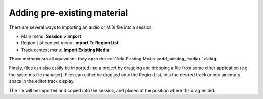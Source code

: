.. _adding_pre_existing_material:

Adding pre-existing material
============================

There are several ways to importing an audio or MIDI file into a session:

-  Main menu: **Session > Import**
-  Region List context menu: **Import To Region List**
-  Track context menu: **Import Existing Media**

These methods are all equivalent: they open the :ref:`Add Existing Media <add_existing_media>` dialog.

Finally, files can also easily be imported into a project by dragging and dropping a file from some other application (e.g. the system's file manager). Files can either be dragged onto the Region List, into the desired track or into an empty space in the editor track display.

The file will be imported and copied into the session, and placed at the position where the drag ended.
